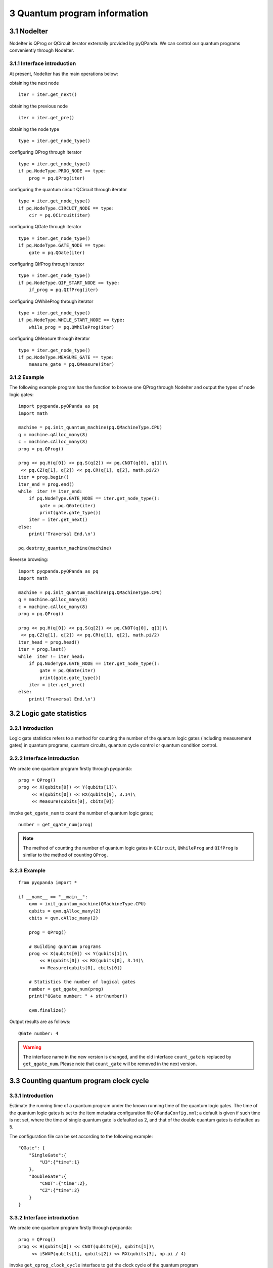 3 Quantum program information
=============================


3.1 NodeIter
------------

NodeIter is QProg or QCircuit iterator externally provided by pyQPanda.
We can control our quantum programs conveniently through NodeIter.

3.1.1 Interface introduction
~~~~~~~~~~~~~~~~~~~~~~~~~~~~

At present, NodeIter has the main operations below:

obtaining the next node   

::

    iter = iter.get_next()

obtaining the previous node

::

    iter = iter.get_pre()

obtaining the node type

::

    type = iter.get_node_type()

configuring QProg through iterator

::

    type = iter.get_node_type()
    if pq.NodeType.PROG_NODE == type:
        prog = pq.QProg(iter)

configuring the quantum circuit QCircuit through iterator

::

    type = iter.get_node_type()
    if pq.NodeType.CIRCUIT_NODE == type:
        cir = pq.QCircuit(iter)

configuring QGate through iterator

::

    type = iter.get_node_type()
    if pq.NodeType.GATE_NODE == type:
        gate = pq.QGate(iter)

configuring QIfProg through iterator

::

    type = iter.get_node_type()
    if pq.NodeType.QIF_START_NODE == type:
        if_prog = pq.QIfProg(iter)

configuring QWhileProg through iterator

::

    type = iter.get_node_type()
    if pq.NodeType.WHILE_START_NODE == type:
        while_prog = pq.QWhileProg(iter)

configuring QMeasure through iterator

::

    type = iter.get_node_type()
    if pq.NodeType.MEASURE_GATE == type:
        measure_gate = pq.QMeasure(iter)

3.1.2 Example
~~~~~~~~~~~~~

The following example program has the function to browse one QProg
through NodeIter and output the types of node logic gates:

::

    import pyqpanda.pyQPanda as pq
    import math

    machine = pq.init_quantum_machine(pq.QMachineType.CPU)
    q = machine.qAlloc_many(8)
    c = machine.cAlloc_many(8)
    prog = pq.QProg()

    prog << pq.H(q[0]) << pq.S(q[2]) << pq.CNOT(q[0], q[1])\
     << pq.CZ(q[1], q[2]) << pq.CR(q[1], q[2], math.pi/2)
    iter = prog.begin()
    iter_end = prog.end()
    while  iter != iter_end:
        if pq.NodeType.GATE_NODE == iter.get_node_type():
            gate = pq.QGate(iter)
            print(gate.gate_type())
        iter = iter.get_next()
    else:
        print('Traversal End.\n')

    pq.destroy_quantum_machine(machine)

Reverse browsing:

::

    import pyqpanda.pyQPanda as pq
    import math

    machine = pq.init_quantum_machine(pq.QMachineType.CPU)
    q = machine.qAlloc_many(8)
    c = machine.cAlloc_many(8)
    prog = pq.QProg()

    prog << pq.H(q[0]) << pq.S(q[2]) << pq.CNOT(q[0], q[1])\
     << pq.CZ(q[1], q[2]) << pq.CR(q[1], q[2], math.pi/2)
    iter_head = prog.head()
    iter = prog.last()
    while  iter != iter_head:
        if pq.NodeType.GATE_NODE == iter.get_node_type():
            gate = pq.QGate(iter)
            print(gate.gate_type())
        iter = iter.get_pre()
    else:
        print('Traversal End.\n')

3.2 Logic gate statistics
-------------------------

3.2.1 Introduction
~~~~~~~~~~~~~~~~~~

Logic gate statistics refers to a method for counting the number of the
quantum logic gates (including measurement gates) in quantum programs,
quantum circuits, quantum cycle control or quantum condition control.

3.2.2 Interface introduction
~~~~~~~~~~~~~~~~~~~~~~~~~~~~

We create one quantum program firstly through pyqpanda:

::

    prog = QProg()
    prog << X(qubits[0]) << Y(qubits[1])\
         << H(qubits[0]) << RX(qubits[0], 3.14)\
         << Measure(qubits[0], cbits[0])

invoke ``get_qgate_num`` to count the number of quantum logic gates;

::

    number = get_qgate_num(prog)

.. admonition:: Note

    The method of counting the number of quantum logic gates in ``QCircuit``, ``QWhileProg`` and ``QIfProg`` is similar to the method of counting ``QProg``.



3.2.3 Example
~~~~~~~~~~~~~

::

    from pyqpanda import *

    if __name__ == "__main__":
        qvm = init_quantum_machine(QMachineType.CPU)
        qubits = qvm.qAlloc_many(2)
        cbits = qvm.cAlloc_many(2)

        prog = QProg()

        # Building quantum programs
        prog << X(qubits[0]) << Y(qubits[1])\
            << H(qubits[0]) << RX(qubits[0], 3.14)\
            << Measure(qubits[0], cbits[0])

        # Statistics the number of logical gates
        number = get_qgate_num(prog)
        print("QGate number: " + str(number))

        qvm.finalize()

Output results are as follows:

::

    QGate number: 4

.. Warning:: 

    The interface name in the new version is changed, and the old interface ``count_gate`` is replaced by ``get_qgate_num``. Please note that ``count_gate`` will be removed in the next version.

3.3 Counting quantum program clock cycle
----------------------------------------

3.3.1 Introduction
~~~~~~~~~~~~~~~~~~

Estimate the running time of a quantum program under the known running
time of the quantum logic gates. The time of the quantum logic gates is
set to the item metadata configuration file ``QPandaConfig.xml``; a default
is given if such time is not set, where the time of single quantum gate
is defaulted as 2, and that of the double quantum gates is defaulted as
5.

The configuration file can be set according to the following example:

::

    "QGate": {
        "SingleGate":{
            "U3":{"time":1}
        },
        "DoubleGate":{
            "CNOT":{"time":2},
            "CZ":{"time":2}
        }
    }

3.3.2 Interface introduction
~~~~~~~~~~~~~~~~~~~~~~~~~~~~

We create one quantum program firstly through pyqpanda:

::

    prog = QProg()
    prog << H(qubits[0]) << CNOT(qubits[0], qubits[1])\
         << iSWAP(qubits[1], qubits[2]) << RX(qubits[3], np.pi / 4)

invoke ``get_qprog_clock_cycle`` interface to get the clock cycle of the
quantum program

::

    clock_cycle = get_qprog_clock_cycle(qvm, prog)

3.3.3 Example
~~~~~~~~~~~~~

::

    from pyqpanda import *
    import numpy as np

    if __name__ == "__main__":
        qvm = init_quantum_machine(QMachineType.CPU)
        qubits = qvm.qAlloc_many(4)
        cbits = qvm.cAlloc_many(4)

        # Building quantum programs
        prog = QProg()
        prog << H(qubits[0]) << CNOT(qubits[0], qubits[1])\
             << iSWAP(qubits[1], qubits[2]) << RX(qubits[3], np.pi / 4)

        # Statistical quantum program clock cycle
        clock_cycle = get_qprog_clock_cycle(prog, qvm)

        print(clock_cycle)
        destroy_quantum_machine(qvm)

Output results are as follows:

::

    5

.. Warning:: 

    The interface name in the new version is changed, and the old interface ``get_clock_cycle`` will be replaced by ``get_qprog_clock_cycle``. Please note that ``get_clock_cycle`` will be removed in the next version.


3.4 Get the corresponding matrix of the quantum circuit
-------------------------------------------------------

The ``get_matrix`` interface can get the corresponding matrix of the input
circuit and has three output parameters, where one parameter is quantum
circuit QCircuit (or Qprog), and other two parameters are optional
parameters: the starting and ending positions of the iterator are used
for designating one circuit interval to get corresponding matrix
information; if the parameters are null, the matrix information of the
entire quantum circuit is obtained.

.. admonition:: Note

    It should be noted in use of ``get_matrix`` that the quantum circuit does not involve measurement.


3.4.1 Example
~~~~~~~~~~~~~

::

    import pyqpanda.pyQPanda as pq
    import math

    class InitQMachine:
    def __init__(self, quBitCnt, cBitCnt,\
     machineType = pq.QMachineType.CPU):
            self.m_machine = pq.init_quantum_machine(machineType)
            self.m_qlist = self.m_machine.qAlloc_many(quBitCnt)
            self.m_clist = self.m_machine.cAlloc_many(cBitCnt)
            self.m_prog = pq.QProg()

        def __del__(self):
            pq.destroy_quantum_machine(self.m_machine)

    def test_get_matrix(q, c):
        prog = pq.QProg()

        # Building quantum programs
        prog << pq.H(q[0]) \
            << pq.S(q[2]) \
            << pq.CNOT(q[0], q[1]) \
            << pq.CZ(q[1], q[2]) \
            << pq.CR(q[1], q[2], math.pi/2)

        # Obtain the line corresponding matrix
        result_mat = pq.get_matrix(prog)

        # Print matrix information
        pq.print_matrix(result_mat)

    if __name__=="__main__":
        init_machine = InitQMachine(16, 16)
        qlist = init_machine.m_qlist
        clist = init_machine.m_clist
        machine = init_machine.m_machine

        test_get_matrix(qlist, clist)
        print("Test over.")

The specific steps are as follows:

1. Initialize a quantum simulator object with ``init_quantum_machine`` (pq.QMachineType.CPU) in order to manage a series of subsequent behaviors

2. Initialize the number of qubits and classical registers with ``machine.qAlloc_many()`` and  ``machine.cAlloc_many()``, where respective 8 qubits and classical register are applied.

3. Create prog

4. Determine the circuit interval of computing matrix information, namely setting of ``iter_start`` and ``iter_end``

5. Invoke ``get_matrix`` interface to output the corresponding matrix of the quantum circuit, and print obtained matrix information through ``print_mat`` interface.


3.5 Judge whether quantum logic gate matches with the quantum topology
----------------------------------------------------------------------

Each quantum chip has its own particular qubit topology, for example,
``ibmq_16_melbourne`` provided by IBMQ:

.. figure::  /images/3.1.png
   :alt:

It can be seen from the Figure that the qubits in the quantum chip are
not connected in pairs, and those not interconnected cannot directly
execute multi-gate operations. Therefore, it is necessary to judge
whether the double-gate (multi-gate) operation in the quantum program is
in conformity with the qubit topology prior to the execution of the
quantum program.

3.5.1 Interface introduction
~~~~~~~~~~~~~~~~~~~~~~~~~~~~

The ``is_match_topology`` is to judge whether the quantum logic gate is in
conformity with the qubit topology. The first input parameter is the
target quantum logic gate QGate, the second input parameter is the qubit
topology, and the returned value is Boolean value. This indicates
whether the target quantum logic gate is in conformity with the qubit
topology. True means that the target quantum logic gate is in conformity
with the qubit topology. False means that the target quantum logic gate
is not in conformity with the qubit topology.

::

    import pyqpanda.pyQPanda as pq
    import math

    class InitQMachine:
    def __init__(self, quBitCnt, cBitCnt,\
    machineType = pq.QMachineType.CPU):
            self.m_machine = pq.init_quantum_machine(machineType)
            self.m_qlist = self.m_machine.qAlloc_many(quBitCnt)
            self.m_clist = self.m_machine.cAlloc_many(cBitCnt)
            self.m_prog = pq.QProg()

        def __del__(self):
            pq.destroy_quantum_machine(self.m_machine)

    def test_is_match_topology(q, c):
        cx = pq.CNOT(q[1], q[3])

        # Building a Topology
        qubits_topology = \
    [[0,1,0,0,0],[1,0,1,1,0],[0,1,0,0,0],[0,1,0,0,1],[0,0,0,1,0]]

        # Determine whether the logic gate conforms to the quantum topology
        if (pq.is_match_topology(cx,qubits_topology)) == True:
            print('Match !\n')
        else:
            print('Not match.')

    if __name__=="__main__":
        init_machine = InitQMachine(16, 16)
        qlist = init_machine.m_qlist
        clist = init_machine.m_clist
        machine = init_machine.m_machine
        test_is_match_topology(qlist, clist)
        print("Test over.")

Prior to the use of ``is_match_topology``, the adjacency matrix
``qubits_topology`` of the qubit topology of the designated quantum chip
should be created.

It can be seen from the above example, ``qubits_topology`` includes 5
qubits. The qubit topological diagram is shown below:

.. figure::  /images/3.2.png
   :alt: 

CNOT logic gate operates qubits 1# and 3#. However, it can be seen from
the topological diagram that qubits 1# and 3# are interconnected, and
therefore the result should be true.

3.6 Get adjacent quantum logic gates at the designated position.
----------------------------------------------------------------

The ``get_adjacent_qgate_type`` interface can get designated adjacent
quantum logic gates in the quantum program. The first input parameter is
the target quantum program QProg, the second input parameter is the
iterator of the target quantum logic gate in the quantum program, and
the returned result is a set of iterators of adjacent target quantum
logic gates.

3.6.1 Example
~~~~~~~~~~~~~

::

    import pyqpanda.pyQPanda as pq
    import math

    class InitQMachine:
        def __init__(self, quBitCnt, cBitCnt, machineType = pq.QMachineType.CPU):
            self.m_machine = pq.init_quantum_machine(machineType)
            self.m_qlist = self.m_machine.qAlloc_many(quBitCnt)
            self.m_clist = self.m_machine.cAlloc_many(cBitCnt)
            self.m_prog = pq.QProg()

        def __del__(self):
            pq.destroy_quantum_machine(self.m_machine)

    def test_get_adjacent_qgate_type(qlist, clist):
        prog = pq.QProg()

        # Building quantum programs
        prog << pq.T(qlist[0]) \
            << pq.CNOT(qlist[1], qlist[2]) \
            << pq.Reset(qlist[1]) \
            << pq.H(qlist[3]) \
            << pq.H(qlist[4])

        iter = prog.begin()
        iter = iter.get_next()
        type =iter.get_node_type()
        if pq.NodeType.GATE_NODE == type:
            gate = pq.QGate(iter)
            print(gate.gate_type())

        # Gets the types of logical gates before and after the specified location
        list = pq.get_adjacent_qgate_type(prog,iter)
        print(len(list))
        print(len(list[0].m_target_qubits))
        print(list[1].m_is_dagger)

        node_type = list[0].m_node_type
        print(node_type)
        if node_type == pq.NodeType.GATE_NODE:
            gateFront = pq.QGate(list[0].m_iter)
            print(gateFront.gate_type())

        node_type = list[1].m_node_type
        print(node_type)
        if node_type == pq.NodeType.GATE_NODE:
            gateBack = pq.QGate(list[1].m_iter)
            print(gateBack.gate_type())

    if __name__=="__main__":
        init_machine = InitQMachine(16, 16)
        qlist = init_machine.m_qlist
        clist = init_machine.m_clist
        machine = init_machine.m_machine
        test_get_adjacent_qgate_type(qlist, clist)
        print("Test over.")

The above example shows how to use ``get_adjacent_qgate_type`` interface:

1. Create one quantum program prog;

2. Designate position information, namely setting of iter

3. Invoke ``get_adjacent_qgate_type`` interface to get a set of iterators
   of adjacent iter logic gates. The types of obtained logic gates are
   respectively printed in the last four rows of the example code

When using ``get_adjacent_qgate_type`` interface, we need to note the
following points:

1. A set of the iterators of adjacent target quantum logic gates always
   includes two elements; The first element is an iterator of the
   previous quantum logic gate, and the second element is an iterator of
   the next logic gate.

2. If the target quantum logic gate is the first node of the quantum
   program, only the iterator of the following target quantum logic gate
   can be obtained in a set of iterators of adjacent target quantum
   logic gates (as the output parameter), and the first element in the
   set is the null iterator.

3. If the target quantum logic gate is the last quantum logic gate in
   the quantum program, only the iterator of the previous target quantum
   logic gate can be obtained in a set of iterators of adjacent target
   quantum logic gates (as the output parameter), and the second element
   in the set is the null iterator.

4. If the previous node of the target quantum logic gate is QIf or
   QWhile, only the iterator of the following target quantum logic gate
   can be obtained in a set of iterators of adjacent target quantum
   logic gates (as the output parameter), and the first element in the
   set is the null iterator.

5. If the following node of the target quantum logic gate is QIf or
   QWhile, only the iterator of the previous target quantum logic gate
   can be obtained in a set of iterators of adjacent target quantum
   logic gates (as the output parameter), and the second element in the
   set is the null iterator.

6. If the target quantum logic gate is the first quantum logic gate of
   QWhile, only the iterator of the following target quantum logic gate
   can be obtained in a set of iterators of adjacent target quantum
   logic gates (as the output parameter), and the first element in the
   set is the null iterator.

7. If the target quantum logic gate is the last quantum logic gate of
   QWhile, only the iterator of the previous target quantum logic gate
   can be obtained in a set of iterators of adjacent target quantum
   logic gates (as the output parameter), and the second element in the
   set is the null iterator.

3.7 Judge whether two quantum logic gates are interchanged for their positions
------------------------------------------------------------------------------

The ``is_swappable`` interface can judge whether two designated quantum
logic gates in the quantum program are interchanged for their positions.
The first input parameter is the quantum program QProg; the second and
third input parameters are the iterators of two quantum logic gates to
be judged. The returned value is Boolean value; True represents the
interchangeable position; and False represents the non-interchangeable
position.

3.7.1 Example
~~~~~~~~~~~~~

The following example demonstrates how to use ``is_swappable`` interface.

1. Create a quantum program prog. Here, a slightly complex quantum
   program with nested nodes is enumerated;

2. Get iterators at two designated positions of the nested node cir:
   iter\_first and iter\_second;

3. Invoke ``is_swappable`` interface to judge whether two designated logic
   gates are interchanged for their positions, and output changeable
   judgement results on the console.

::

    import math

    class InitQMachine:
    def __init__(self, quBitCnt, cBitCnt,\
     machineType = pq.QMachineType.CPU):
            self.m_machine = pq.init_quantum_machine(machineType)
            self.m_qlist = self.m_machine.qAlloc_many(quBitCnt)
            self.m_clist = self.m_machine.cAlloc_many(cBitCnt)
            self.m_prog = pq.QProg()

        def __del__(self):
            pq.destroy_quantum_machine(self.m_machine)

    # Test interface: judge whether two designated logic gates are interchanged
    # for their positions
    def test_is_swappable(q, c):
        prog = pq.QProg()
        cir = pq.QCircuit()
        cir2 = pq.QCircuit()
    cir2 << pq.H(q[3]) << pq.RX(q[1], math.pi/2) << pq.T(q[2])\
    << pq.RY(q[3], math.pi/2) << pq.RZ(q[2], math.pi/2)
        cir2.set_dagger(True)
        cir << pq.H(q[1]) << cir2 << pq.CR(q[1], q[2], math.pi/2)
        prog << pq.H(q[0]) << pq.S(q[2]) \
        << cir\
        << pq.CNOT(q[0], q[1]) << pq.CZ(q[1], q[2]) << pq.measure_all(q,c)

        iter_first = cir.begin()

        iter_second = cir2.begin()
        #iter_second = iter_second.get_next()
        #iter_second = iter_second.get_next()
        #iter_second = iter_second.get_next()

        type =iter_first.get_node_type()
        if pq.NodeType.GATE_NODE == type:
            gate = pq.QGate(iter_first)
            print(gate.gate_type())

        type =iter_second.get_node_type()
        if pq.NodeType.GATE_NODE == type:
            gate = pq.QGate(iter_second)
            print(gate.gate_type())

        if (pq.is_swappable(prog, iter_first, iter_second)) == True:
            print('Could be swapped !\n')
        else:
            print('Could NOT be swapped.')

    if __name__=="__main__":
        init_machine = InitQMachine(16, 16)
        qlist = init_machine.m_qlist
        clist = init_machine.m_clist
        machine = init_machine.m_machine

        test_is_swappable(qlist, clist)
        print("Test over.")

3.8 Judge whether the logic gates are of a set of quantum logic gates supported by the quantum chip
---------------------------------------------------------------------------------------------------

A set of quantum logic gates supported by the quantum chip can be
configured in the metadata configuration file QPandaConfig.xml. If we do
not set the configuration files, QPanda sets a default set of quantum
logic gates.

The default collection is as follows:

::

    single_gates.push_back("RX");
    single_gates.push_back("RY");
    single_gates.push_back("RZ");
    single_gates.push_back("X1");
    single_gates.push_back("H");
    single_gates.push_back("S");

    double_gates.push_back("CNOT");
    double_gates.push_back("CZ");
    double_gates.push_back("ISWAP");

The configuration file can be set according to the following example:

::

    "QGate": {
        "SingleGate":{
            "U3":{"time":1}
        },
        "DoubleGate":{
            "CNOT":{"time":2},
            "CZ":{"time":2}
        }
    }

It can be seen from the above examples that the quantum chip supports
RX, RY, RZ, S, H, X1, CNOT, CZ and ISWAP gates. We may call the
interface ``is_supported_qgate_type`` upon the configuration of the
configuration file, to determine whether the logic gate falls into the
quantum logic gate set that the quantum chip supports. The interface
``is_supported_qgate_type`` only has one parameter: target quantum logic
gate.

::

    import pyqpanda.pyQPanda as pq
    import math

    class InitQMachine:
    def __init__(self, quBitCnt, cBitCnt,\
     machineType = pq.QMachineType.CPU):
            self.m_machine = pq.init_quantum_machine(machineType)
            self.m_qlist = self.m_machine.qAlloc_many(quBitCnt)
            self.m_clist = self.m_machine.cAlloc_many(cBitCnt)
            self.m_prog = pq.QProg()

        def __del__(self):
            pq.destroy_quantum_machine(self.m_machine)

    def test_support_qgate_type():
        machine = pq.init_quantum_machine(pq.QMachineType.CPU)
        q = machine.qAlloc_many(8)
        c = machine.cAlloc_many(8)

        prog = pq.QProg()
        prog << pq.H(q[1])
        result = pq.is_supported_qgate_type(prog.begin())
        if result == True:
            print('Support !\n')
        else:
            print('Unsupport !')

    if __name__=="__main__":
        init_machine = InitQMachine(16, 16)
        qlist = init_machine.m_qlist
        clist = init_machine.m_clist
        machine = init_machine.m_machine

        test_support_qgate_type()
        print("Test over.")

.. admonition:: Note

    The user may access the default configuration file QPandaConfig.json through the following link, and place it under the same directory as the executive program, which will automatically parse the file.

3.9 Character drawing of quantum circuit
----------------------------------------

At present, PyQPanda provides three visualization methods of quantum
circuit. Please refer to the following examples for specific usage
methods.

3.9.1 Example
~~~~~~~~~~~~~

::

    import pyqpanda.pyQPanda as pq
    from pyqpanda.Visualization.circuit_draw import *
    import math
    class InitQMachine:
        def __init__(self, quBitCnt, cBitCnt, machineType = pq.QMachineType.CPU):
            self.m_machine = pq.init_quantum_machine(machineType)
            self.m_qlist = self.m_machine.qAlloc_many(quBitCnt)
            self.m_clist = self.m_machine.cAlloc_many(cBitCnt)

        def __del__(self):
            pq.destroy_quantum_machine(self.m_machine)

    def test_print_qcircuit(q, c):
        # Building quantum programs
        prog = pq.QCircuit()
        prog << pq.CU(1, 2, 3, 4, q[0], q[5]) << pq.H(q[0]) << pq.S(q[2])\
             << pq.CNOT(q[0], q[1]) << pq.CZ(q[1], q[2])\
     << pq.CR(q[2], q[1], math.pi/2)
        prog.set_dagger(True)

        print('draw_qprog:')

    # Through print directly outputs the character drawing of quantum
    # circuit. This method will output the quantum circuit in the console,
    # and the output format is uft8 encoding. Therefore, in the console 
    # with non-uft8 encoding, the character drawing of output will be 
    # garbled.

    # At the same time, this method will save the current quantum circuit
    #character drawing information to the file named  QCircuitTextPic.txt
    # the file is encoded with uft8 and saved under the face path.
    # Therefore, users can also view quantum circuit information through 
    # this file. Note that the file must be opened in uft8 format, 
    # otherwise garbled characters will appear.
        print(prog)
    # Output quantum circuit character drawing through draw_qprog 
    # interface. The function of this method is the same as print method,
    # but the difference is that this interface can specify the console 
    # encoding type to ensure that the quantum circuit character drawing 
    # output on the console can be displayed normally.
    # The "console_encode_type" parameter is used to specify the console 
    # type. Currently, two encoding modes are supported: utf8 and gbk. The
    # default is utf8
        draw_qprog(prog, 'text', console_encode_type='gbk')
    # The draw_qprog interface can also save the quantum circuit as a 
    # picture, called as follows. The “filename” parameter is used to 
    # specify a filename to save.
        draw_qprog(prog, 'pic', filename='D:/test_cir_draw.png')

    if __name__=="__main__":
        init_machine = InitQMachine(16, 16)
        qlist = init_machine.m_qlist
        clist = init_machine.m_clist
        machine = init_machine.m_machine

        test_print_qcircuit(qlist, clist)

The above example demonstrates the ``draw_qprog`` interface, respectively.
The output from the above code is as follows:

.. figure::  /images/3.3.png
   :alt:

The output quantum circuit picture effect is as follows:

.. figure::  /images/3.6.png
   :alt:


The parameters of ``draw_qprog()`` are described as follows:

::

     """Draw a quantum circuit to different formats (set by output parameter):

    **text**: ASCII art TextDrawing that can be printed in the console.

    **pic**: images with color rendered purely in Python.

    Args:
        prog : the quantum circuit to draw
        scale (float): scale of image to draw (shrink if < 1). Only used by the ``pic`` outputs.
        filename (str): file path to save image to
        NodeIter_first: circuit printing start position.
        NodeIter_second: circuit printing end position.
        console_encode_type(str): Target console encoding type.
            Mismatching of encoding types may result in character confusion, 'utf8' and 'gbk' are supported.
            Only used by the ``pic`` outputs.
        line_length (int): Sets the length of the lines generated by `text` output type.

    Returns: no return

    """
    def draw_qprog(prog, output=None, scale=0.7, filename=None, line_length=None, NodeIter_first=None, \
    NodeIter_second=None, console_encode_type = 'utf8'):

As a demonstration, we change the ``test_print_qcircuit()`` interface
implementation from the example code above to the following:

::

    prog = pq.QCircuit()
    prog << pq.CU(1, 2, 3, 4, q[0], q[5]) << pq.H(q[0]) << pq.S(q[2]) << pq.CNOT(q[0], q[1]) << pq.CZ(q[1], q[2]) << pq.CR(q[2], q[1], math.pi/2)
    iter_start = prog.begin()
    iter_end = iter_start.get_next()
    iter_end = iter_end.get_next()
    iter_end = iter_end.get_next()
    prog.set_dagger(True)
    draw_qprog(prog, 'text', NodeIter_first=iter_start, NodeIter_second=iter_end, console_encode_type='gbk')
    draw_qprog(prog, 'pic', NodeIter_first=iter_start, NodeIter_second=iter_end, filename='D:/test_cir_draw.jpg')

The above example code will output only the first 4 logical gate nodes
of prog, users can replace the above code to the previous example
program, run to view the results, not repeated here.

3.10 Quantum volume
-------------------

3.10.1 Introduction
~~~~~~~~~~~~~~~~~~~

Quantum volume is a protocol used to evaluate the performance of the
quantum computing system. It represents the random circuit with the
maximum equal width depth that can be performed on the system. The
higher the operating fidelity of the quantum computing system is, the
higher the correlation is; the larger the gate operation set calibrated
is, the higher the quantum volume is. Quantum volume relates to the
overall performance of the system, including the overall error rate of
the system, potential physical qubit correlation, and gate operation
parallelism. Generally speaking, quantum volume is practical method for
making an overall evaluation of the quantum computing system in the near
future; the higher the value is, the lower the overall error rate of the
system is, the better the performance is.

To measure the quantum volume in a standard way is to perform random
circuit operations for the system with specified quantum circuit model,
entangle qubits as far as possible, and compare the experimental results
with the simulated results. The statistical results are analyzed as
required.

Quantum volume is defined in the exponential form:

.. math::


   V_{Q}=2^{n}

Where n is the maximum logical depth of system operation under the given
number of qubits m (m is greater than n) and the completion of computing
tasks; if the maximum executive logical depth of the chip n is greater
than the number of qubits m, the quantum volume of the system is

.. math:: 2^M

3.10.2 Interface description
~~~~~~~~~~~~~~~~~~~~~~~~~~~~

The input parameters of ``calculate_quantum_volume`` are the noise
simulator or quantum cloud machine, qubit to be measured, number of
random iterations, and number of measurements. The output is size\_t,
which is the quantum volume size.

3.10.3 Example
~~~~~~~~~~~~~~

::

    from pyqpanda import *

    if __name__=="__main__":
        # Create a noise simulator and set noise parameters
        qvm = NoiseQVM()
        qvm.init_qvm()
        qvm.set_noise_model(NoiseModel.DEPOLARIZING_KRAUS_OPERATOR, GateType.CZ_GATE, 0.005)

    # You can also apply for cloud computing machines (using real chips), using real chips
    # to consider the chip structure
        #qvm = QCloud()
        #qvm.init_qvm("898D47CF515A48CEAA9F2326394B85C6")

    # Construct the qubit combination to be measured, where the qubit combination is two 
    # groups; the qubit 3 and 4 are a group, qubits 2, 3, and 5 are a group.
    qubit_lists = [[3,4], [2,3,5]]

        # Set the number of random iterations
        ntrials = 100

        # Set the measurement times, namely real chip or noise simulator shots value
        shots = 2000
        qv_result = calculate_quantum_volume(qvm, qubit_lists, ntrials, shots)
        print("Quantum Volume : ", qv_result)
        qvm.finalize()

Running results:

::

    Quantum Volume ： 8

3.11 Random benchmark
---------------------

3.11.1 Introduction
~~~~~~~~~~~~~~~~~~~

Random benchmark (RB) is a benchmark test for quantum gates with a
randomization method. Since the complete process tomography doesn't work
for the large system, more attention is paid to the extensible method,
to characterize noise that affects the quantum system. An extensible and
robust algorithm (a system comprising n qubits) is put forward in
`[1] <https://arxiv.org/pdf/1009.3639>`__, i.e. benchmark test is
performed for the whole Clifford gate by a single parameter with the
randomizing technique.

3.11.2 Interface description
~~~~~~~~~~~~~~~~~~~~~~~~~~~~

The input parameters of ``single_qubit_rb`` are the noise simulator or
quantum cloud machine, qubit to be measured, a different number of
combinations of random circuit clifford gate sets, number of random
circuits, number of measurements, verification of basic logic gate
(default: none), output being ``std::map`` data, key value being the number
of clifford gate sets, and value corresponding to the expected
probability.

The input parameters of ``double_qubit_rb`` are the noise simulator or
quantum cloud machine, qubit 0 to be measured, qubit 1 to be measured, a
different number of combinations of random circuit clifford gate sets,
number of random circuits, number of measurements, verification of basic
logic gate (default: none), output being ``std::map`` data, key value being
the number of clifford gate sets, and value corresponding to the
expected probability.

::

    from pyqpanda import *

    if __name__=="__main__":
        # Build a noise simulator and adjust the noise to simulate the real chip
        qvm = NoiseQVM()
        qvm.init_qvm()
        qvm.set_noise_model(NoiseModel.DEPOLARIZING_KRAUS_OPERATOR, GateType.CZ_GATE, 0.005)
    qvm.set_noise_model(NoiseModel.DEPOLARIZING_KRAUS_OPERATOR, GateType.PAULI_Y_GATE,\ 0.005)
        qv = qvm.qAlloc_many(4)

        # You can also apply for cloud computing machines (with real chips)
        # qvm =  QCloud()
        # qvm.init_qvm("898D47CF515A48CEAA9F2326394B85C6")

        # Set the number of Clifford gates in a random line
        range = [ 5,10,15 ]

        # Measuring a single qubit random reference
        res = single_qubit_rb(qvm, qv[0], range, 10, 1000)

        # It is also possible to measure two-qubit random datum
        #res = double_qubit_rb(qvm, qv[0], qv[1], range, 10, 1000)

    # With the influence of noise, the larger the noise value is, the smaller the result
    # is. And with the increase of Clifford gate set, the smaller the result is.
        print(res)

        qvm.finalize()

3.11.3 Example
~~~~~~~~~~~~~~

Running results:

::

    {5: 0.9996, 10: 0.9999, 15: 0.9993000000000001}

3.12 Cross-entropy benchmark
----------------------------

3.12.1 Introduction
~~~~~~~~~~~~~~~~~~~

Cross-entropy benchmark (xeb) is a method used to evaluate the gate
performance by applying the random circuits and measuring the
cross-entropy between the observed values of bit strings and the
expected probability of such bit strings obtained from the simulation.

3.12.2 Interface description
~~~~~~~~~~~~~~~~~~~~~~~~~~~~

The input parameters of ``double_gate_xeb`` are the noise simulator or
quantum cloud machine, qubit 0 to be measured, qubit 1 to be measured,
different layers of circuits, number of random circuits, number of
measurements, verification of double-gate type (default: CZ gate),
output being std::map data, key value being the number of circuit
layers, and value corresponding to the expected probability.

3.12.3 Example
~~~~~~~~~~~~~~

::

    from pyqpanda import *

    if __name__=="__main__":

        # Build a noise simulator and adjust the noise to simulate the real chip
        qvm = NoiseQVM()
        qvm.init_qvm()
        qv = qvm.qAlloc_many(4)

        # Setting noise Parameters
        qvm.set_noise_model(NoiseModel.DEPOLARIZING_KRAUS_OPERATOR, GateType.CZ_GATE, 0.1)

        # You can also apply for cloud computing machines (with real chips)
        # qvm =  QCloud()
        # qvm.init_qvm("898D47CF515A48CEAA9F2326394B85C6")

        # Set different layer combinations
        range = [2,4,6,8,10]
        # Currently, the main testable dual-gate types are CZ CNOT SWAP ISWAP SQISWAP
        res = double_gate_xeb(qvm, qv[0], qv[1], range, 10, 1000, GateType.CZ_GATE)
    # With the influence of noise, the larger the noise value is, the smaller the result
    # will be; and the number of layer increases, the smaller the result will be.

        print(res)

        qvm.finalize()

Running results:

::

    {2: 0.9922736287117004, 4: 0.9303175806999207, 6: 0.7203856110572815, 8: 0.7342230677604675, 10: 0.7967881560325623}
